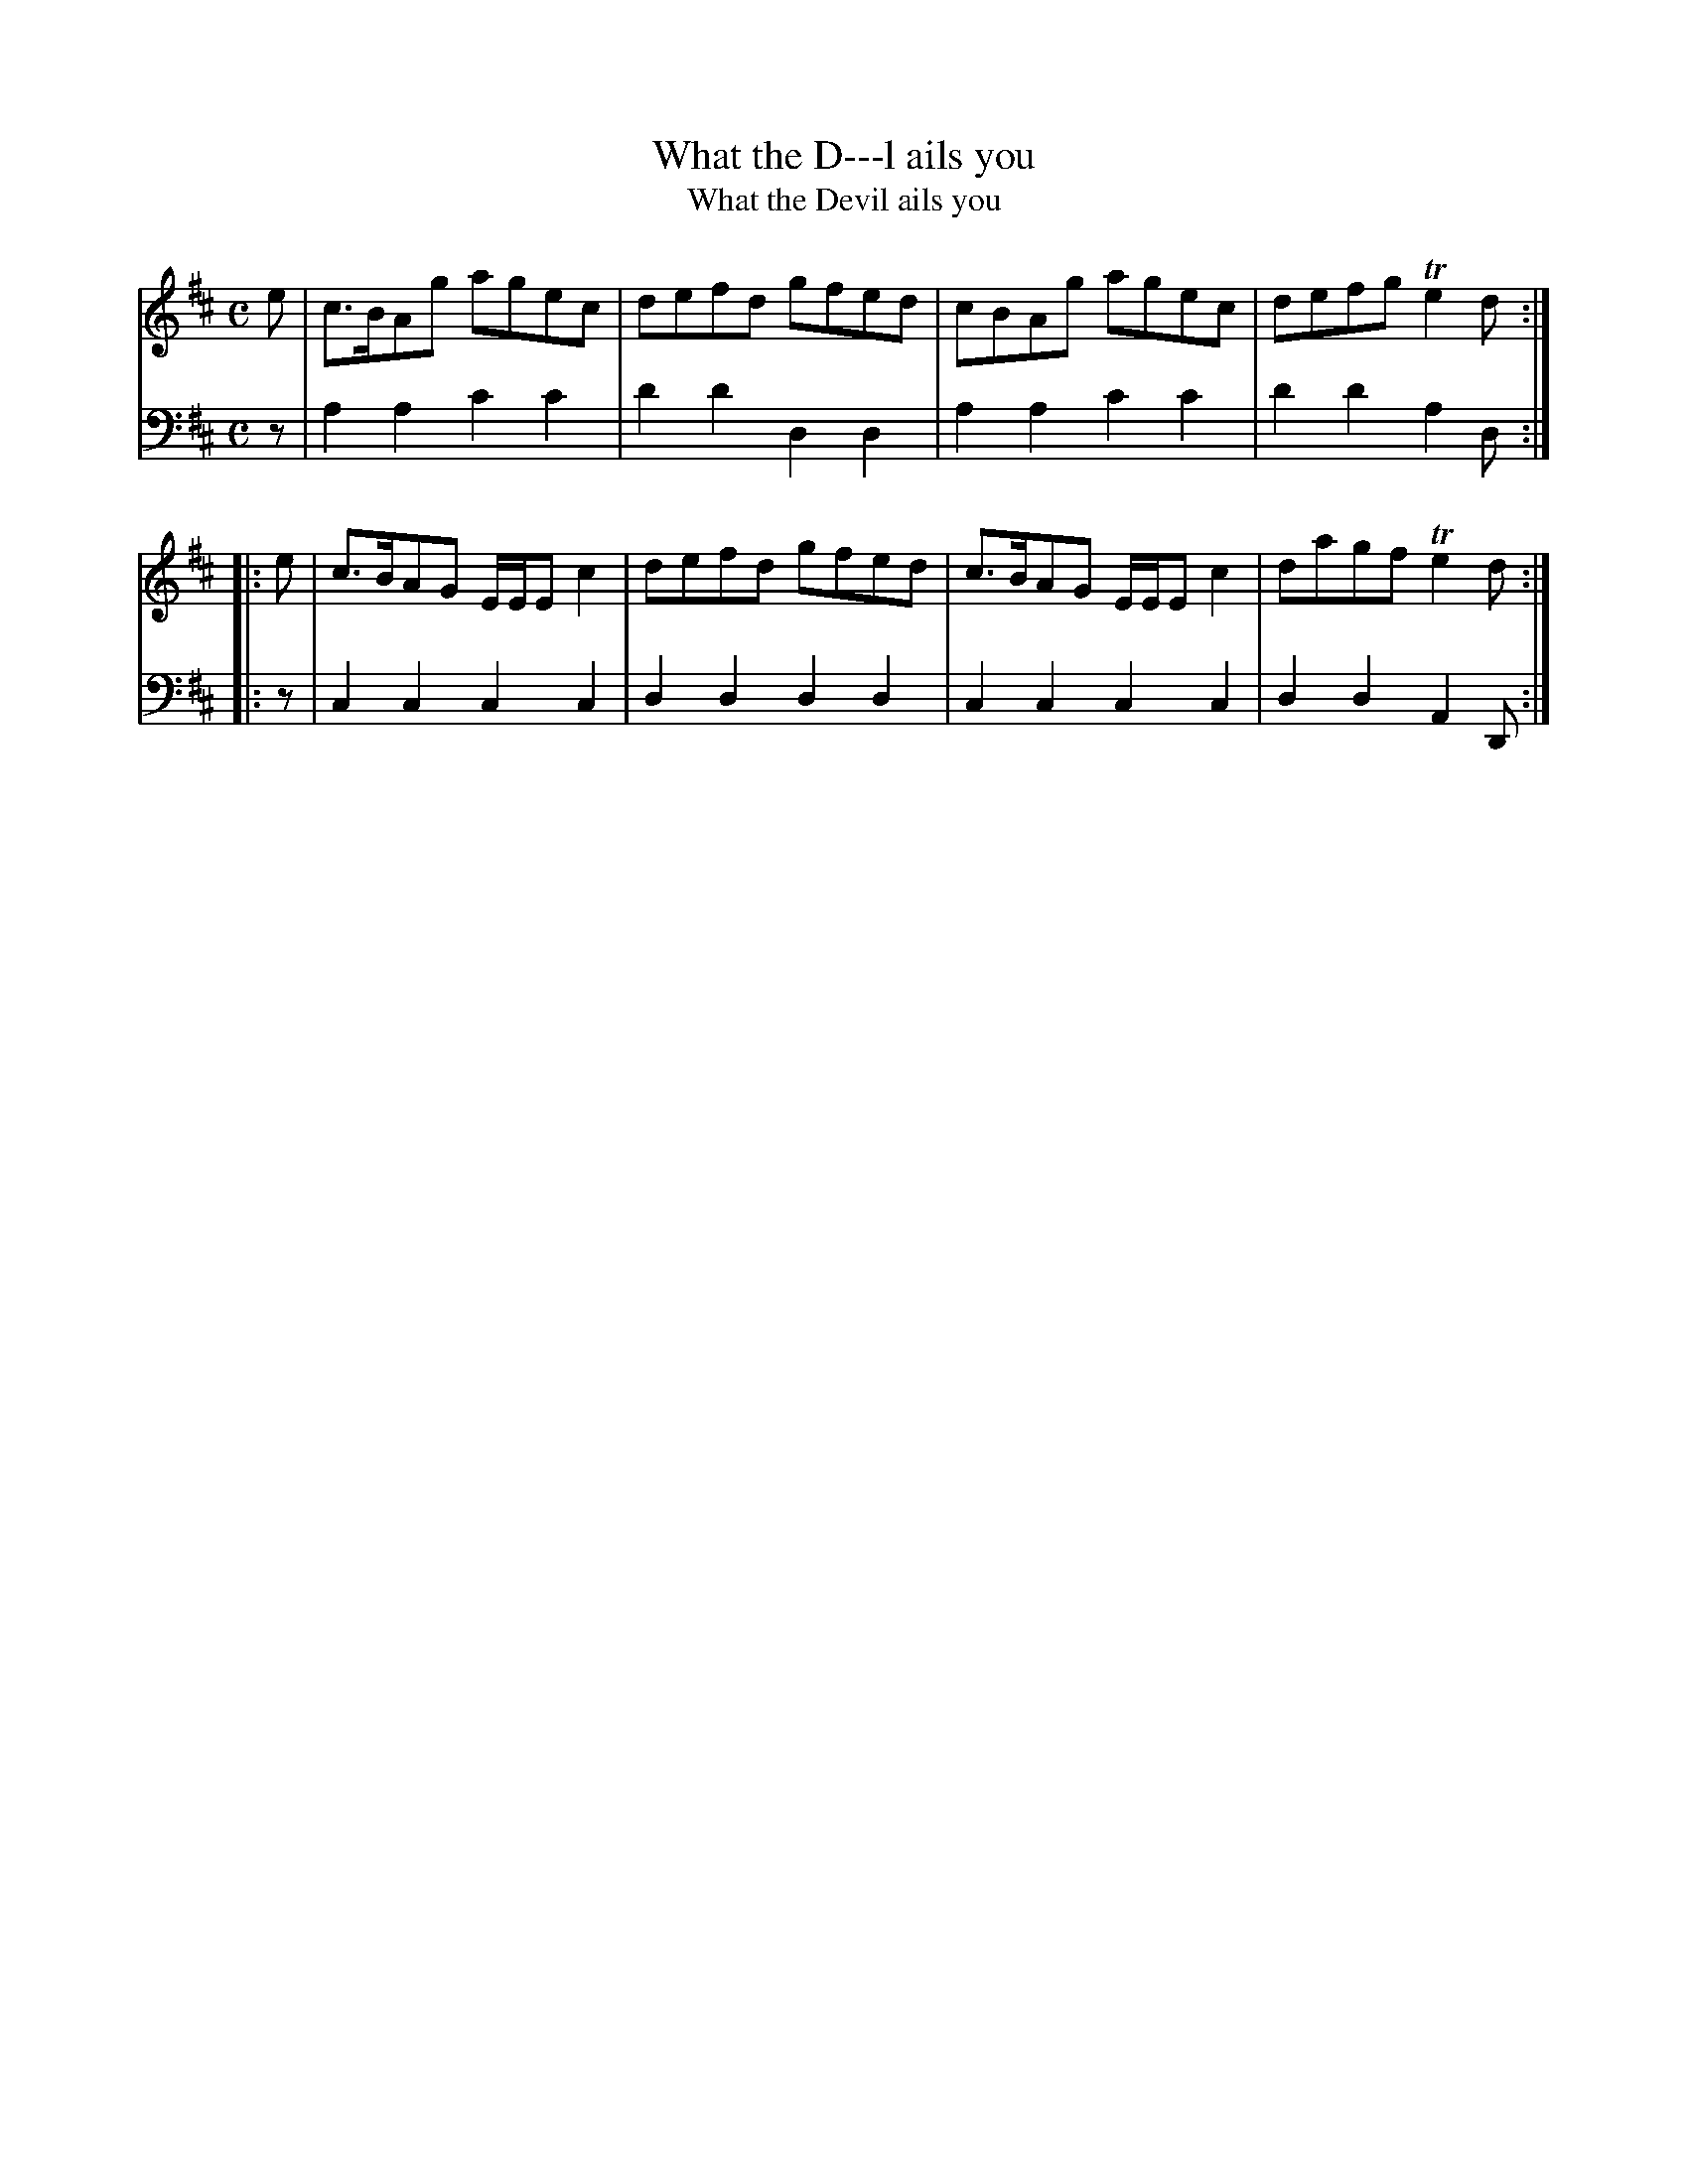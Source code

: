 X: 672
T: What the D---l ails you
T: What the Devil ails you
N: Second title with "Devil" spelled out to help in computer searches.
R: reel
B: Robert Bremner "A Collection of Scots Reels or Country Dances" 1757 p.67 #2
S: http://imslp.org/wiki/A_Collection_of_Scots_Reels_or_Country_Dances_(Bremner,_Robert)
Z: 2013 John Chambers <jc:trillian.mit.edu>
M: C
L: 1/8
K: D
% - - - - - - - - - - - - - - - - - - - - - - - - -
V: 1
e |\
c>BAg agec | defd gfed |\
cBAg agec | defg Te2d :|
|: e |\
c>BAG E/E/E c2 | defd gfed |\
c>BAG E/E/E c2 | dagf Te2d :|
% - - - - - - - - - - - - - - - - - - - - - - - - -
V: 2 clef=bass middle=d
z |\
a2a2 c'2c'2 | d'2d'2 d2d2 |\
a2a2 c'2c'2 | d'2d'2 a2d :|\
|: z |
c2c2 c2c2 | d2d2 d2d2 |\
c2c2 c2c2 | d2d2 A2D :|
% - - - - - - - - - - - - - - - - - - - - - - - - -
